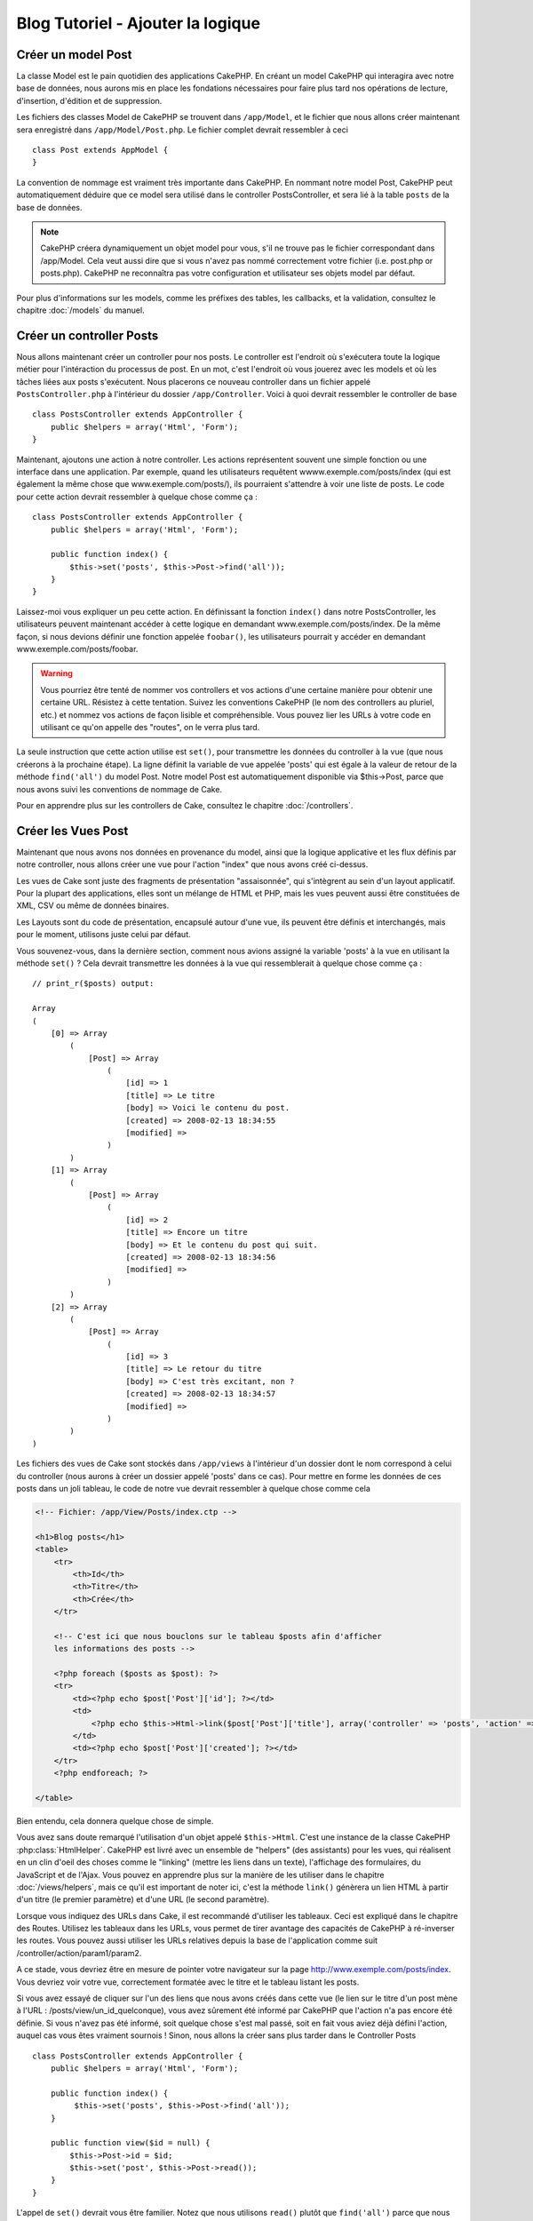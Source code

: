 ##################################
Blog Tutoriel - Ajouter la logique
##################################

Créer un model Post
===================

La classe Model est le pain quotidien des applications CakePHP. En 
créant un model CakePHP qui interagira avec notre base de données, 
nous aurons mis en place les fondations nécessaires pour faire plus 
tard nos opérations de lecture, d'insertion, d'édition et de suppression.

Les fichiers des classes Model de CakePHP se trouvent dans ``/app/Model``,
et le fichier que nous allons créer maintenant sera enregistré dans
``/app/Model/Post.php``. Le fichier complet devrait ressembler à ceci ::

    class Post extends AppModel {
    }

La convention de nommage est vraiment très importante dans CakePHP. En nommant 
notre model Post, CakePHP peut automatiquement déduire que ce model sera 
utilisé dans le controller PostsController, et sera lié à la table ``posts`` 
de la base de données.

.. note::

    CakePHP créera dynamiquement un objet model pour vous, s'il ne trouve
    pas le fichier correspondant dans /app/Model. Cela veut aussi dire que
    si vous n'avez pas nommé correctement votre fichier (i.e. post.php or 
    posts.php). CakePHP ne reconnaîtra pas votre configuration et utilisateur 
    ses objets model par défaut.

Pour plus d'informations sur les models, comme les préfixes des tables, 
les callbacks, et la validation, consultez le chapitre :doc:`/models` du manuel.


Créer un controller Posts
=========================

Nous allons maintenant créer un controller pour nos posts. Le controller est
l'endroit où s'exécutera toute la logique métier pour l'intéraction du 
processus de post. En un mot, c'est l'endroit où vous jouerez avec les models 
et où les tâches liées aux posts s'exécutent. Nous placerons ce nouveau 
controller dans un fichier appelé ``PostsController.php`` à l'intérieur du 
dossier ``/app/Controller``. Voici à quoi devrait ressembler le controller 
de base ::

    class PostsController extends AppController {
        public $helpers = array('Html', 'Form');
    }

Maintenant, ajoutons une action à notre controller. Les actions représentent 
souvent une simple fonction ou une interface dans une application. Par exemple, 
quand les utilisateurs requêtent wwww.exemple.com/posts/index (qui est 
également la même chose que www.exemple.com/posts/), ils pourraient s'attendre 
à voir une liste de posts. Le code pour cette action devrait ressembler à
quelque chose comme ça :

::

    class PostsController extends AppController {
        public $helpers = array('Html', 'Form');

        public function index() {
            $this->set('posts', $this->Post->find('all'));
        }
    }

Laissez-moi vous expliquer un peu cette action. En définissant la fonction 
``index()`` dans notre PostsController, les utilisateurs peuvent maintenant 
accéder à cette logique en demandant www.exemple.com/posts/index. De la même 
façon, si nous devions définir une fonction appelée ``foobar()``, les 
utilisateurs pourrait y accéder en demandant www.exemple.com/posts/foobar.

.. warning::

    Vous pourriez être tenté de nommer vos controllers et vos actions d'une 
    certaine manière pour obtenir une certaine URL. Résistez à cette tentation. 
    Suivez les conventions CakePHP (le nom des controllers au pluriel, etc.) et 
    nommez vos actions de façon lisible et compréhensible. Vous pouvez lier les 
    URLs à votre code en utilisant ce qu'on appelle des "routes", on le verra 
    plus tard.

La seule instruction que cette action utilise est ``set()``, pour transmettre 
les données du controller à la vue (que nous créerons à la prochaine étape). 
La ligne définit la variable de vue appelée 'posts' qui est égale à la valeur 
de retour de la méthode ``find('all')`` du model Post. Notre model Post est 
automatiquement disponible via $this->Post, parce que nous avons suivi les 
conventions de nommage de Cake.

Pour en apprendre plus sur les controllers de Cake, consultez le chapitre 
:doc:`/controllers`.

Créer les Vues Post
===================

Maintenant que nous avons nos données en provenance du model, ainsi que la 
logique applicative et les flux définis par notre controller, nous allons créer 
une vue pour l'action "index" que nous avons créé ci-dessus.

Les vues de Cake sont juste des fragments de présentation "assaisonnée", 
qui s'intègrent au sein d'un layout applicatif. Pour la plupart des 
applications, elles sont un mélange de HTML et PHP, mais les vues peuvent aussi 
être constituées de XML, CSV ou même de données binaires.

Les Layouts sont du code de présentation, encapsulé autour d'une vue, 
ils peuvent être définis et interchangés, mais pour le moment, 
utilisons juste celui par défaut.

Vous souvenez-vous, dans la dernière section, comment nous avions assigné 
la variable 'posts' à la vue en utilisant la méthode ``set()`` ?
Cela devrait transmettre les données à la vue qui ressemblerait à quelque 
chose comme ça :

::

    // print_r($posts) output:

    Array
    (
        [0] => Array
            (
                [Post] => Array
                    (
                        [id] => 1
                        [title] => Le titre
                        [body] => Voici le contenu du post.
                        [created] => 2008-02-13 18:34:55
                        [modified] =>
                    )
            )
        [1] => Array
            (
                [Post] => Array
                    (
                        [id] => 2
                        [title] => Encore un titre
                        [body] => Et le contenu du post qui suit.
                        [created] => 2008-02-13 18:34:56
                        [modified] =>
                    )
            )
        [2] => Array
            (
                [Post] => Array
                    (
                        [id] => 3
                        [title] => Le retour du titre
                        [body] => C'est très excitant, non ?
                        [created] => 2008-02-13 18:34:57
                        [modified] =>
                    )
            )
    )

Les fichiers des vues de Cake sont stockés dans ``/app/views`` à l'intérieur 
d'un dossier dont le nom correspond à celui du controller (nous aurons à créer 
un dossier appelé 'posts' dans ce cas). Pour mettre en forme les données de 
ces posts dans un joli tableau, le code de notre vue devrait ressembler à 
quelque chose comme cela

.. code-block:: php

    <!-- Fichier: /app/View/Posts/index.ctp -->

    <h1>Blog posts</h1>
    <table>
        <tr>
            <th>Id</th>
            <th>Titre</th>
            <th>Crée</th>
        </tr>

        <!-- C'est ici que nous bouclons sur le tableau $posts afin d'afficher 
        les informations des posts -->

        <?php foreach ($posts as $post): ?>
        <tr>
            <td><?php echo $post['Post']['id']; ?></td>
            <td>
                <?php echo $this->Html->link($post['Post']['title'], array('controller' => 'posts', 'action' => 'view', $post['Post']['id'])); ?>
            </td>
            <td><?php echo $post['Post']['created']; ?></td>
        </tr>
        <?php endforeach; ?>

    </table>

Bien entendu, cela donnera quelque chose de simple.

Vous avez sans doute remarqué l'utilisation d'un objet appelé ``$this->Html``.
C'est une instance de la classe CakePHP :php:class:`HtmlHelper`.
CakePHP est livré avec un ensemble de "helpers" (des assistants) pour les vues, 
qui réalisent en un clin d'oeil des choses comme le "linking" (mettre les liens 
dans un texte), l'affichage des formulaires, du JavaScript et de l'Ajax. Vous 
pouvez en apprendre plus sur la manière de les utiliser dans le chapitre 
:doc:`/views/helpers`, mais ce qu'il est important de noter ici, c'est la 
méthode ``link()`` génèrera un lien HTML à partir d'un titre (le premier 
paramètre) et d'une URL (le second paramètre).

Lorsque vous indiquez des URLs dans Cake, il est recommandé d'utiliser les 
tableaux. Ceci est expliqué dans le chapitre des Routes. Utilisez les tableaux 
dans les URLs, vous permet de tirer avantage des capacités de CakePHP à 
ré-inverser les routes. Vous pouvez aussi utiliser les URLs relatives depuis 
la base de l'application comme suit /controller/action/param1/param2.

A ce stade, vous devriez être en mesure de pointer votre navigateur sur la 
page http://www.exemple.com/posts/index. Vous devriez voir votre vue, 
correctement formatée avec le titre et le tableau listant les posts.

Si vous avez essayé de cliquer sur l'un des liens que nous avons créés dans cette
vue (le lien sur le titre d'un post mène à l'URL : /posts/view/un_id_quelconque),
vous avez sûrement été informé par CakePHP que l'action n'a pas encore été définie.
Si vous n'avez pas été informé, soit quelque chose s'est mal passé, soit en fait
vous aviez déjà défini l'action, auquel cas vous êtes vraiment sournois !
Sinon, nous allons la créer sans plus tarder dans le Controller Posts ::

    class PostsController extends AppController {
        public $helpers = array('Html', 'Form');

        public function index() {
             $this->set('posts', $this->Post->find('all'));
        }

        public function view($id = null) {
            $this->Post->id = $id;
            $this->set('post', $this->Post->read());
        }
    }

L'appel de ``set()`` devrait vous être familier. Notez que nous utilisons 
``read()`` plutôt que ``find('all')`` parce que nous voulons seulement 
récupérer les informations d'un seul post.

Notez que notre action "view" prend un paramètre : l'ID du post que nous 
aimerions voir. Ce paramètre est transmis à l'action grâce à l'URL demandée.
Si un utilisateur demande /posts/view/3, alors la valeur '3' est transmise 
à la variable ``$id``.

Maintenant, créons la vue pour notre nouvelle action "view" et plaçons-la
dans ``/app/View/Posts/view.ctp``.

.. code-block:: php

    <!-- Fichier : /app/View/Posts/view.ctp -->

    <h1><?php echo h($post['Post']['title']); ?></h1>

    <p><small>Créé le : <?php echo $post['Post']['created']; ?></small></p>

    <p><?php echo h($post['Post']['body']); ?></p>

Vérifiez que cela fonctionne en testant les liens de la page /posts/index
ou en affichant manuellement un post via ``/posts/view/1``.

Ajouter des Posts
=================

Lire depuis la base de données et nous afficher les posts est un bon début,
mais lançons-nous dans l'ajout de nouveaux posts.

Premièrement, commençons par créer une action ``add()`` dans le
PostsController :

::

    class PostsController extends AppController {
        public $helpers = array('Html', 'Form');
        public $components = array('Session');

        public function index() {
            $this->set('posts', $this->Post->find('all'));
        }

        public function view($id) {
            $this->Post->id = $id;
            $this->set('post', $this->Post->read());

        }

        public function add() {
            if ($this->request->is('post')) {
                if ($this->Post->save($this->request->data)) {
                    $this->Session->setFlash('Votre post a été sauvegardé.');
                    $this->redirect(array('action' => 'index'));
                } else {
                    $this->Session->setFlash('Impossible d\'ajouter votre post.');
                }
            }
        }
    }

.. note::

   Vous avez besoin d'inclure le component Session (SessionComponent) et
   le helper Session (SessionHelper) dans chaque controller que vous
   utiliserez. Si nécessaire, incluez-les dans le controller principal
   (AppController) pour qu'ils soient accessibles à tous les controllers.

Voici ce que fait l'action ``add()`` : si la requête HTTP est de type POST, 
essayez de sauvegarder les données en utilisant le model "Post". Si pour une 
raison quelconque, la sauvegarde a échouée, affichez simplement la vue. Cela 
nous donne une chance de voir les erreurs de validation de l'utilisateur et 
d'autres erreurs.

Chaque requête de CakePHP contient un objet ``CakeRequest`` qui est accessible 
en utilisant ``$this->request``. Cet objet contient des informations utiles 
sur la requête qui vient d'être reçue, et permet de contrôler les flux de votre 
application. Dans ce cas, nous utilisons la méthode 
:php:meth:`CakeRequest::is()`` pour vérifier que la requête est de type POST.

Lorsqu'un utilisateur utilise un formulaire pour poster des données dans votre 
application, ces informations sont disponibles dans ``$this->request->data``. 
Vous pouvez utiliser les fonctions :php:func:`pr()` ou :php:func:`debug()` pour 
les afficher si vous voulez voir à quoi cela ressemble.

Nous utilisons la méthode :php:meth:`SessionComponent::setFlash()` du component 
Session (SessionComponent) pour définir un message dans une variable session 
et qui sera affiché dans la page juste après la redirection. Dans le layout, 
nous trouvons la fonction :php:func:`SessionHelper::flash` qui permet 
d'afficher et de nettoyer la variable correspondante. La méthode 
:php:meth:`Controller::redirect`` du controller permet de rediriger vers une 
autre URL. Le paramètre ``array('action' => 'index')`` sera traduit vers l'URL 
/posts, c'est à dire l'action "index" du controller "Posts" (PostsController).
Vous pouvez vous référer à l'API de la fonction :php:func:`Router::url()`` 
pour voir les différents formats d'URL acceptés dans les différentes fonctions 
de Cake.

L'appel de la méthode ``save()`` vérifiera les erreurs de validation et 
interrompra l'enregistrement s'il y en a une qui survient. Nous verrons 
la façon dont les erreurs sont traitées dans les sections suivantes.

Valider les données
===================

Cake place la barre très haute pour briser la monotonie de la validation des 
champs de formulaires. Tout le monde déteste le dévelopement de formulaires 
interminables et leurs routines de validations. Cake rend tout cela plus facile 
et plus rapide.

Pour tirer avantage des fonctionnalités de validation, vous devez utiliser 
le helper "Form" (FormHelper) dans vos vues. :php:class:`FormHelper` est 
disponible par défaut dans toutes les vues avec la variables ``$this->Form``.

Voici le code de notre vue "add" (ajout)

.. code-block:: php

    <!-- Fichier : /app/View/Posts/add.ctp -->

    <h1>Ajouter un post</h1>
    <?php
    echo $this->Form->create('Post');
    echo $this->Form->input('title');
    echo $this->Form->input('body', array('rows' => '3'));
    echo $this->Form->end('Sauvegarder le post');

Nous utilisons ici le :php:class:`FormHelper` pour générer la balise 
d'ouverture d'une formulaire HTML. Voici le code HTML généré par 
``$this->Form->create()``

.. code-block:: html

    <form id="PostAddForm" method="post" action="/posts/add">

Si ``create()`` est appelée sans aucun paramètre, Cake suppose que vous 
construisez un formulaire qui envoie les données en POST à l'action ``add()`` 
(ou ``edit()`` quand ``id`` est dans les données du formulaire) du controller 
actuel.

La méthode ``$this->Form->input()`` est utilisé pour créer des élements de 
formulaire du même nom. Le premier paramètre dit à CakePHP à quels champs ils 
correspondent et le second paramètre vous permet de spécifier un large éventail 
d'options - dans ce cas, le nombre de lignes du textarea. Il y a un peu 
d'introspection et "d'automagie" ici : ``input()`` affichera différents 
éléments de formulaire selon le champ spécifié du model.

L'appel de la méthode ``$this->Form->end()`` génère un bouton de soumission 
et ajoute la balise de fermeture du formulaire. Si une chaîne de caractères est 
passée comme premier paramètre de la méthode ``end()``, le helper "Form" 
affichera un bouton de soumission dont le nom correspond à celle-ci. Encore 
une fois, référez-vous au chapitre :doc:`/views/helpers` pour en savoir plus 
sur les helpers.

A présent, revenons en arrière et modifions notre vue 
``/app/View/Posts/index.ctp`` pour ajouter un lien "Ajouter un post". Ajoutez 
la ligne suivante avant ``<table>`` ::

    <?php echo $this->Html->link('Ajouter un post', array('controller' => 'posts', 'action' => 'add')); ?>

Vous vous demandez peut-être : comment je fais pour indiquer à CakePHP mes 
exigences de validation ? Les règles de validation sont définies dans le 
model. Retournons donc à notre model Post et précédons à quelques 
ajustements ::

    class Post extends AppModel {
        public $validate = array(
            'title' => array(
                'rule' => 'notEmpty'
            ),
            'body' => array(
                'rule' => 'notEmpty'
            )
        );
    }

Le tableau ``$validate`` indique à CakePHP comment valider vos données 
lorsque la méthode ``save()`` est appelée. Ici, j'ai spécifié que les 
deux champs "body" et "title" ne doivent pas être vides. Le moteur de 
validation de CakePHP est puissant, il dispose d'un certain nombre de 
règles pré-fabriquées (code de carte bancaire, adresse emails, etc.) 
et d'une souplesse pour ajouter vos propres règles de validation. Pour 
plus d'informations sur cette configuration, consultez le chapitre 
:doc:`/models/data-validation`.

Maintenant que vos règles de validation sont en place, utilisez l'application 
pour essayer d'ajouter un post avec un titre et un contenu vide afin de voir 
comment cela fonctionne. Puisque que nous avons utilisé la méthode 
:php:meth:`FormHelper::input()`` du helper "Form" pour créer nos éléments 
de formulaire, nos messages d'erreurs de validation seront affichés 
automatiquement.

Editer des Posts
================

L'édition de posts : nous y voilà. Vous êtes un pro de CakePHP maintenant, vous 
devriez donc avoir adopté le principe. Créez d'abord l'action puis la vue. 
Voici à quoi l'action ``edit()`` du controller Posts (PostsController) devrait 
ressembler ::

    public function edit($id = null) {
        $this->Post->id = $id;
        if ($this->request->is('get')) {
            $this->request->data = $this->Post->read();
        } else {
            if ($this->Post->save($this->request->data)) {
                $this->Session->setFlash('Votre post a été mis à jour.');
                $this->redirect(array('action' => 'index'));
            } else {
                $this->Session->setFlash('Impossible de mettre à jour votre post.');
            }
        }
    }

Cette action vérifie d'abord si la requête est de type GET. Ensuite, si elle 
l'est,  nous recherchons le post et le transmettons à la vue. Si la requête 
de l'utilisateur n'est pas de type GET, c'est qu'elle contient probablement 
des données POST. Nous allons donc utiliser ces données POST pour mettre à 
jour notre enregistrement du post ou revenir en arrière et afficher les 
erreurs de validation.

La vue d'édition devrait ressembler à quelque chose comme cela:

.. code-block:: php

    <!-- Fichier: /app/View/Posts/edit.ctp -->

    <h1>Editer le post</h1>
    <?php
        echo $this->Form->create('Post', array('action' => 'edit'));
        echo $this->Form->input('title');
        echo $this->Form->input('body', array('rows' => '3'));
        echo $this->Form->input('id', array('type' => 'hidden'));
        echo $this->Form->end('Sauvegarder le post');

Cette vue affiche le formulaire d'édition (avec les données pré-remplies) avec 
les messages d'erreur de validation nécessaires.

Une chose à noter ici : CakePHP supposera que vous éditez un model si le champ 
'id' est présent dans le tableau de données. S'il n'est pas présent (ce qui 
revient à notre vue "add"), Cake supposera que nous insérez un nouveau model 
lorsque ``save()`` sera appelé.

Vous pouvez maintenant mettre à jour votre vue "index" avec des liens pour 
éditer des posts :

.. code-block:: php

    <!-- Fichier: /app/View/Posts/index.ctp  (lien d'édition ajouté) -->

    <h1>Blog posts</h1>
    <p><?php echo $this->Html->link("Ajouter un Post", array('action' => 'add')); ?></p>
    <table>
        <tr>
            <th>Id</th>
            <th>Titre</th>
            <th>Action</th>
            <th>Créé le</th>
        </tr>

    <!-- Ici se trouve la boucle de notre tableau $posts, impression de l'info du post -->

    <?php foreach ($posts as $post): ?>
        <tr>
            <td><?php echo $post['Post']['id']; ?></td>
            <td>
                <?php echo $this->Html->link($post['Post']['title'], array('action' => 'view', $post['Post']['id'])); ?>
            </td>
            <td>
                <?php echo $this->Html->link('Edit', array('action' => 'edit', $post['Post']['id'])); ?>
            </td>
            <td>
                <?php echo $post['Post']['created']; ?>
            </td>
        </tr>
    <?php endforeach; ?>

    </table>

Supprimer des Posts
===================

A présent, mettons en place un moyen de supprimer les posts pour les 
utilisateurs. Démarrons avec une action ``delete()`` dans le controller 
Posts (PostsController)::

    public function delete($id) {
        if ($this->request->is('get')) {
            throw new MethodNotAllowedException();
        }
        if ($this->Post->delete($id)) {
            $this->Session->setFlash('Le Post avec l\'id ' . $id . ' a été supprimé.');
            $this->redirect(array('action' => 'index'));
        }
    }

Cette logique supprime le Post spécifié par $id, et utilise 
``$this->Session->setFlash()`` pour afficher à l'utilisateur un message de 
confirmation après l'avoir redirigé sur ``/posts``. Si l'utilisateur tente 
une suppression en utilisant une requête GET, une exeception est levée.
Les exceptions manquées sont capturées par le gestionnaire d'exceptions de 
CakePHP et un joli message d'erreur est affiché. Il y a plusieurs 
:doc:`/development/exceptions` intégrées qui peuvent être utilisées pour
indiquer les différentes erreurs HTTP que votre application pourrait rencontrer.

Etant donné que nous exécutons juste un peu de logique et de redirection, 
cette action n'a pas de vue. Vous voudrez peut-être mettre à jour votre vue 
"index" avec des liens pour permettre aux utilisateurs de supprimer des Posts, 
ainsi :

.. code-block:: php

    <!-- Fichier: /app/View/Posts/index.ctp -->

    <h1>Blog posts</h1>
    <p><?php echo $this->Html->link('Ajouter un Post', array('action' => 'add')); ?></p>
    <table>
        <tr>
            <th>Id</th>
            <th>Titre</th>
            <th>Actions</th>
            <th>Créé le</th>
        </tr>

    <!-- Ici, nous bouclons sur le tableau $post afin d'afficher les informations des posts -->

        <?php foreach ($posts as $post): ?>
        <tr>
            <td><?php echo $post['Post']['id']; ?></td>
            <td>
                <?php echo $this->Html->link($post['Post']['title'], array('action' => 'view', $post['Post']['id'])); ?>
            </td>
            <td>
                <?php echo $this->Form->postLink(
                    'Delete',
                    array('action' => 'delete', $post['Post']['id']),
                    array('confirm' => 'Etes-vous sûr ?'));
                ?>
                <?php echo $this->Html->link('Editer', array('action' => 'edit', $post['Post']['id'])); ?>
            </td>
            <td>
                <?php echo $post['Post']['created']; ?>
            </td>
        </tr>
        <?php endforeach; ?>

    </table>

Utiliser :php:meth:`~FormHelper::postLink()` permet de créer un lien qui 
utilise du Javascript pour supprimer notre post en faisant une requête POST.
Autoriser la suppression par une requête GET est dangereux à cause des robots
d'indexation qui peuvent tous les supprimer.

.. note::

    Ce code utilise aussi le helper "Form" pour demander à l'utilisateur
    une confirmation avant de supprimer le post.

Routes
======

Pour certains, le routage par défaut de CakePHP fonctionne suffisamment bien. 
Les développeurs qui sont sensibles à la facilité d'utilisation et à la 
compatibilité avec les moteurs de recherches apprécieront la manière dont 
CakePHP lie des URLs à des actions spécifiques. Nous allons donc faire une 
rapide modification des routes dans ce tutoriel.

Pour plus d'informations sur les techniques de routages, consultez le chapitre 
:ref:`routes-configuration`.

Par défaut, CakePHP effectue une redirection d'une personne visitant la racine 
de votre site (i.e. http://www.exemple.com) vers le controller Pages 
(PagesController) et affiche le rendu de la vue appelée "home". Au lieu de 
cela, nous voudrions la remplacer avec notre controller Posts (PostsController).

Le routage de Cake se trouve dans ``/app/Config/routes.php``. Vous devrez 
commenter ou supprimer la ligne qui définit la route par défaut. Elle 
ressemble à cela ::

    Router::connect('/', array('controller' => 'pages', 'action' => 'display', 'home'));

Cette ligne connecte l'URL '/' à la page d'accueil par défaut de CakePHP. Nous 
voulons que cette URL soit connectée à notre propre controller, remplacez donc 
la ligne par celle-ci ::

    Router::connect('/', array('controller' => 'posts', 'action' => 'index'));

Cela devrait connecter les utilisateurs demandant '/' à l'action ``index()`` de 
notre controller Posts (PostsController).

.. note::

    CakePHP peut aussi faire du 'reverse routing' (ou routage inversé). 
    Par exemple, pour la route définie plus haut, en ajoutant 
    ``array('controller' => 'posts', 'action' => 'index')`` à la fonction 
    retournant un tableau, l'URL '/' sera utilisée. Il est d'ailleurs bien 
    avisé de toujours utiliser un tableau pour les URLs afin que vos routes
    définissent où vont les URLs, mais aussi pour s'assurer qu'elles aillent 
    dans la même direction.

Conclusion
==========

Créer des applications de cette manière vous apportera, paix, honneur, amour 
et argent au-delà même de vos fantasmes les plus fous. Simple n'est ce pas ? 
Gardez à l'esprit que ce tutoriel était très basique. CakePHP a *beaucoup* plus 
de fonctionnalités à offrir et il est aussi souple dans d'autres domaines que 
nous n'avons pas souhaiter couvrir ici pour simplifier les choses. Utilisez 
le reste de ce manuel comme un guide pour développer des applications plus 
riches en fonctionnalités.

Maintenant que vous avez créé une application Cake basique, vous êtes prêt 
pour les choses sérieuses. Commencez votre propre projet et lisez le reste 
du `Manuel </>`_ et de `l'API <http://api20.cakephp.org>`_.

Si vous avez besoin d'aide, venez nous voir sur le canal IRC #cakephp. 
Bienvenue sur CakePHP !

Prochaines lectures suggérées
-----------------------------

Voici les différents chapitres que les gens veulent souvent lire après :

1. :ref:`view-layouts`: Personnaliser les Gabarits (Layouts) de votre 
   application
2. :ref:`view-elements`: Inclure et ré-utiliser les portions de vues
3. :doc:`/controllers/scaffolding`: Construire une ébauche d'application 
   sans avoir à coder
4. :doc:`/console-and-shells/code-generation-with-bake` Générer un code 
   CRUD basique
5. :doc:`/tutorials-and-examples/blog-auth-example/auth`: Enregistrement 
   et connexion d'utilisateurs


.. meta::
    :title lang=fr: Blog Tutoriel Ajouter la logique
    :keywords lang=fr: doc models,vérification validation,controller actions,model post,php class,classe model,objet model,business logic,table base de données,convention de nommage,bread and butter,callbacks,prefixes,nutshell,intéraction,array,cakephp,interface,applications,suppression
